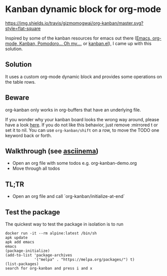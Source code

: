 * Kanban dynamic block for org-mode
[[https://travis-ci.org/gizmomogwai/org-kanban][https://img.shields.io/travis/gizmomogwai/org-kanban/master.svg?style=flat-square]]
[[https://melpa.org/#/org-kanban][https://melpa.org/packages/org-kanban-badge.svg]]

Inspired by some of the kanban resources for emacs out there ([[http://www.agilesoc.com/2011/08/08/emacs-org-mode-kanban-pomodoro-oh-my/][Emacs,
org-mode, Kanban, Pomodoro… Oh my…]], or [[http://www.draketo.de/files/kanban.el][kanban.el]]), I came
up with this solution.


** Solution
It uses a custom org-mode dynamic block and provides some operations
on the table rows.


** Beware
org-kanban only works in org-buffers that have an underlying file.

If you wonder why your kanban board looks the wrong way around, please
have a look [[https://theagileist.wordpress.com/tag/mirrored-kanban-board/][here]]. If you do not like this behavior, just
remove :mirrored t or set it to nil.
You can use =org-kanban/shift= on a row, to move the TODO one keyword
back or forth.


** Walkthrough (see [[https://asciinema.org/a/201532][asciinema]])
- Open an org file with some todos e.g. org-kanban-demo.org
- Move through all todos


** TL;TR
- Open an org file and call `org-kanban/initialize-at-end`


** Test the package
The quickest way to test the package in isolation is to run

#+BEGIN_SRC shell
docker run -it --rm alpine:latest /bin/sh
apk update
apk add emacs
emacs
(package-initialize)
(add-to-list 'package-archives
             '("melpa" . "https://melpa.org/packages/") t)
(list-packages)
search for org-kanban and press i and x
#+END_SRC
